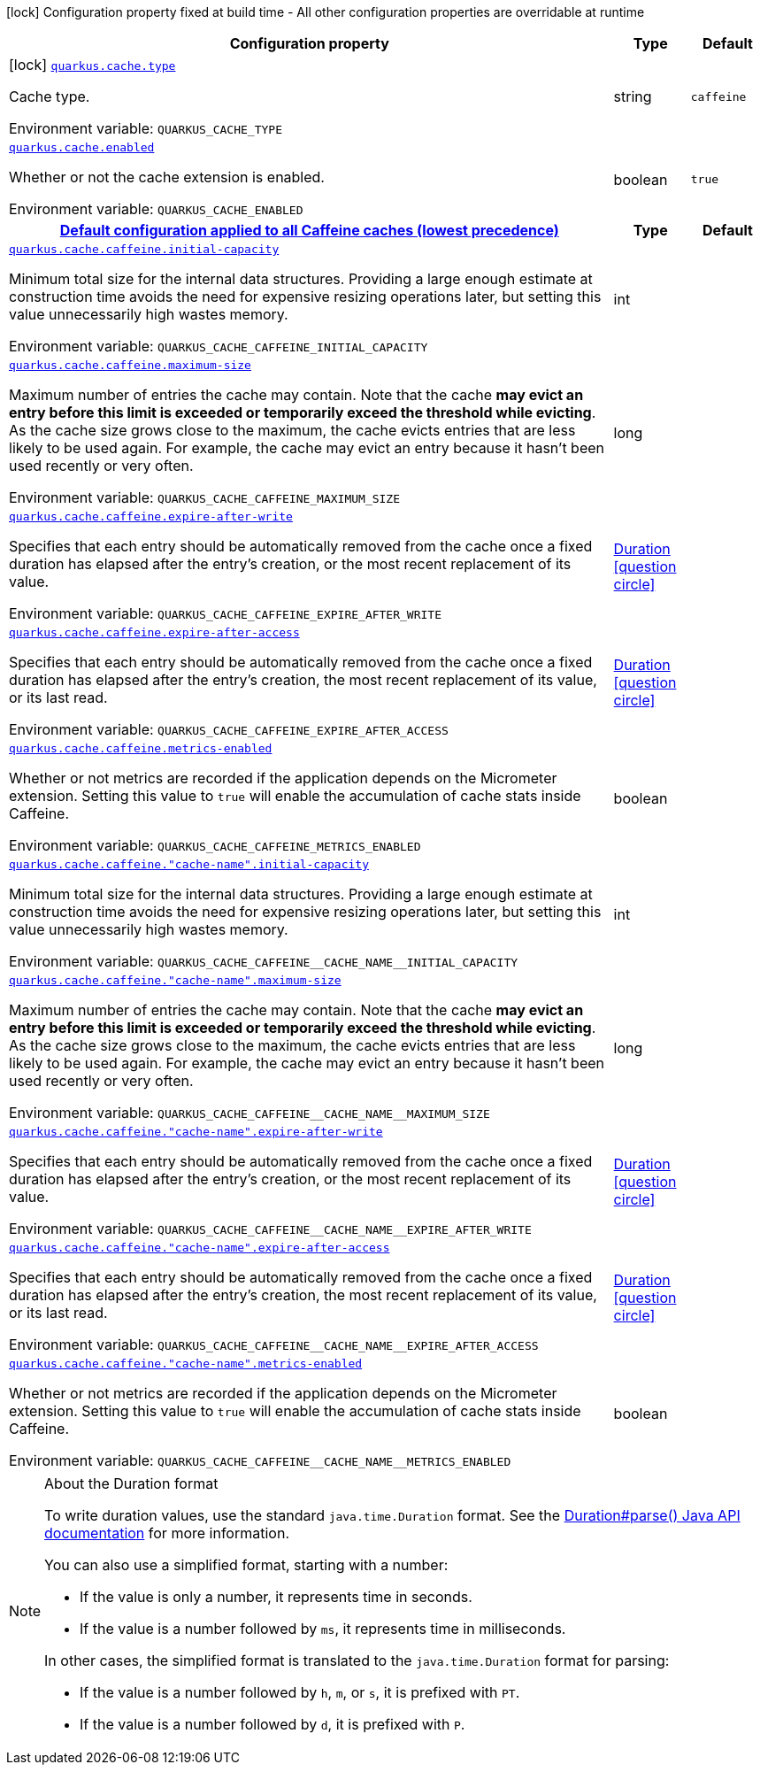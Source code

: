 :summaryTableId: quarkus-cache_quarkus-cache
[.configuration-legend]
icon:lock[title=Fixed at build time] Configuration property fixed at build time - All other configuration properties are overridable at runtime
[.configuration-reference.searchable, cols="80,.^10,.^10"]
|===

h|[.header-title]##Configuration property##
h|Type
h|Default

a|icon:lock[title=Fixed at build time] [[quarkus-cache_quarkus-cache-type]] [.property-path]##link:#quarkus-cache_quarkus-cache-type[`quarkus.cache.type`]##

[.description]
--
Cache type.


ifdef::add-copy-button-to-env-var[]
Environment variable: env_var_with_copy_button:+++QUARKUS_CACHE_TYPE+++[]
endif::add-copy-button-to-env-var[]
ifndef::add-copy-button-to-env-var[]
Environment variable: `+++QUARKUS_CACHE_TYPE+++`
endif::add-copy-button-to-env-var[]
--
|string
|`caffeine`

a| [[quarkus-cache_quarkus-cache-enabled]] [.property-path]##link:#quarkus-cache_quarkus-cache-enabled[`quarkus.cache.enabled`]##

[.description]
--
Whether or not the cache extension is enabled.


ifdef::add-copy-button-to-env-var[]
Environment variable: env_var_with_copy_button:+++QUARKUS_CACHE_ENABLED+++[]
endif::add-copy-button-to-env-var[]
ifndef::add-copy-button-to-env-var[]
Environment variable: `+++QUARKUS_CACHE_ENABLED+++`
endif::add-copy-button-to-env-var[]
--
|boolean
|`true`

h|[[quarkus-cache_section_quarkus-cache-caffeine]] [.section-name.section-level0]##link:#quarkus-cache_section_quarkus-cache-caffeine[Default configuration applied to all Caffeine caches (lowest precedence)]##
h|Type
h|Default

a| [[quarkus-cache_quarkus-cache-caffeine-initial-capacity]] [.property-path]##link:#quarkus-cache_quarkus-cache-caffeine-initial-capacity[`quarkus.cache.caffeine.initial-capacity`]##

[.description]
--
Minimum total size for the internal data structures. Providing a large enough estimate at construction time avoids the need for expensive resizing operations later, but setting this value unnecessarily high wastes memory.


ifdef::add-copy-button-to-env-var[]
Environment variable: env_var_with_copy_button:+++QUARKUS_CACHE_CAFFEINE_INITIAL_CAPACITY+++[]
endif::add-copy-button-to-env-var[]
ifndef::add-copy-button-to-env-var[]
Environment variable: `+++QUARKUS_CACHE_CAFFEINE_INITIAL_CAPACITY+++`
endif::add-copy-button-to-env-var[]
--
|int
|

a| [[quarkus-cache_quarkus-cache-caffeine-maximum-size]] [.property-path]##link:#quarkus-cache_quarkus-cache-caffeine-maximum-size[`quarkus.cache.caffeine.maximum-size`]##

[.description]
--
Maximum number of entries the cache may contain. Note that the cache *may evict an entry before this limit is exceeded or temporarily exceed the threshold while evicting*. As the cache size grows close to the maximum, the cache evicts entries that are less likely to be used again. For example, the cache may evict an entry because it hasn't been used recently or very often.


ifdef::add-copy-button-to-env-var[]
Environment variable: env_var_with_copy_button:+++QUARKUS_CACHE_CAFFEINE_MAXIMUM_SIZE+++[]
endif::add-copy-button-to-env-var[]
ifndef::add-copy-button-to-env-var[]
Environment variable: `+++QUARKUS_CACHE_CAFFEINE_MAXIMUM_SIZE+++`
endif::add-copy-button-to-env-var[]
--
|long
|

a| [[quarkus-cache_quarkus-cache-caffeine-expire-after-write]] [.property-path]##link:#quarkus-cache_quarkus-cache-caffeine-expire-after-write[`quarkus.cache.caffeine.expire-after-write`]##

[.description]
--
Specifies that each entry should be automatically removed from the cache once a fixed duration has elapsed after the entry's creation, or the most recent replacement of its value.


ifdef::add-copy-button-to-env-var[]
Environment variable: env_var_with_copy_button:+++QUARKUS_CACHE_CAFFEINE_EXPIRE_AFTER_WRITE+++[]
endif::add-copy-button-to-env-var[]
ifndef::add-copy-button-to-env-var[]
Environment variable: `+++QUARKUS_CACHE_CAFFEINE_EXPIRE_AFTER_WRITE+++`
endif::add-copy-button-to-env-var[]
--
|link:https://docs.oracle.com/en/java/javase/17/docs/api/java.base/java/time/Duration.html[Duration] link:#duration-note-anchor-{summaryTableId}[icon:question-circle[title=More information about the Duration format]]
|

a| [[quarkus-cache_quarkus-cache-caffeine-expire-after-access]] [.property-path]##link:#quarkus-cache_quarkus-cache-caffeine-expire-after-access[`quarkus.cache.caffeine.expire-after-access`]##

[.description]
--
Specifies that each entry should be automatically removed from the cache once a fixed duration has elapsed after the entry's creation, the most recent replacement of its value, or its last read.


ifdef::add-copy-button-to-env-var[]
Environment variable: env_var_with_copy_button:+++QUARKUS_CACHE_CAFFEINE_EXPIRE_AFTER_ACCESS+++[]
endif::add-copy-button-to-env-var[]
ifndef::add-copy-button-to-env-var[]
Environment variable: `+++QUARKUS_CACHE_CAFFEINE_EXPIRE_AFTER_ACCESS+++`
endif::add-copy-button-to-env-var[]
--
|link:https://docs.oracle.com/en/java/javase/17/docs/api/java.base/java/time/Duration.html[Duration] link:#duration-note-anchor-{summaryTableId}[icon:question-circle[title=More information about the Duration format]]
|

a| [[quarkus-cache_quarkus-cache-caffeine-metrics-enabled]] [.property-path]##link:#quarkus-cache_quarkus-cache-caffeine-metrics-enabled[`quarkus.cache.caffeine.metrics-enabled`]##

[.description]
--
Whether or not metrics are recorded if the application depends on the Micrometer extension. Setting this value to `true` will enable the accumulation of cache stats inside Caffeine.


ifdef::add-copy-button-to-env-var[]
Environment variable: env_var_with_copy_button:+++QUARKUS_CACHE_CAFFEINE_METRICS_ENABLED+++[]
endif::add-copy-button-to-env-var[]
ifndef::add-copy-button-to-env-var[]
Environment variable: `+++QUARKUS_CACHE_CAFFEINE_METRICS_ENABLED+++`
endif::add-copy-button-to-env-var[]
--
|boolean
|

a| [[quarkus-cache_quarkus-cache-caffeine-cache-name-initial-capacity]] [.property-path]##link:#quarkus-cache_quarkus-cache-caffeine-cache-name-initial-capacity[`quarkus.cache.caffeine."cache-name".initial-capacity`]##

[.description]
--
Minimum total size for the internal data structures. Providing a large enough estimate at construction time avoids the need for expensive resizing operations later, but setting this value unnecessarily high wastes memory.


ifdef::add-copy-button-to-env-var[]
Environment variable: env_var_with_copy_button:+++QUARKUS_CACHE_CAFFEINE__CACHE_NAME__INITIAL_CAPACITY+++[]
endif::add-copy-button-to-env-var[]
ifndef::add-copy-button-to-env-var[]
Environment variable: `+++QUARKUS_CACHE_CAFFEINE__CACHE_NAME__INITIAL_CAPACITY+++`
endif::add-copy-button-to-env-var[]
--
|int
|

a| [[quarkus-cache_quarkus-cache-caffeine-cache-name-maximum-size]] [.property-path]##link:#quarkus-cache_quarkus-cache-caffeine-cache-name-maximum-size[`quarkus.cache.caffeine."cache-name".maximum-size`]##

[.description]
--
Maximum number of entries the cache may contain. Note that the cache *may evict an entry before this limit is exceeded or temporarily exceed the threshold while evicting*. As the cache size grows close to the maximum, the cache evicts entries that are less likely to be used again. For example, the cache may evict an entry because it hasn't been used recently or very often.


ifdef::add-copy-button-to-env-var[]
Environment variable: env_var_with_copy_button:+++QUARKUS_CACHE_CAFFEINE__CACHE_NAME__MAXIMUM_SIZE+++[]
endif::add-copy-button-to-env-var[]
ifndef::add-copy-button-to-env-var[]
Environment variable: `+++QUARKUS_CACHE_CAFFEINE__CACHE_NAME__MAXIMUM_SIZE+++`
endif::add-copy-button-to-env-var[]
--
|long
|

a| [[quarkus-cache_quarkus-cache-caffeine-cache-name-expire-after-write]] [.property-path]##link:#quarkus-cache_quarkus-cache-caffeine-cache-name-expire-after-write[`quarkus.cache.caffeine."cache-name".expire-after-write`]##

[.description]
--
Specifies that each entry should be automatically removed from the cache once a fixed duration has elapsed after the entry's creation, or the most recent replacement of its value.


ifdef::add-copy-button-to-env-var[]
Environment variable: env_var_with_copy_button:+++QUARKUS_CACHE_CAFFEINE__CACHE_NAME__EXPIRE_AFTER_WRITE+++[]
endif::add-copy-button-to-env-var[]
ifndef::add-copy-button-to-env-var[]
Environment variable: `+++QUARKUS_CACHE_CAFFEINE__CACHE_NAME__EXPIRE_AFTER_WRITE+++`
endif::add-copy-button-to-env-var[]
--
|link:https://docs.oracle.com/en/java/javase/17/docs/api/java.base/java/time/Duration.html[Duration] link:#duration-note-anchor-{summaryTableId}[icon:question-circle[title=More information about the Duration format]]
|

a| [[quarkus-cache_quarkus-cache-caffeine-cache-name-expire-after-access]] [.property-path]##link:#quarkus-cache_quarkus-cache-caffeine-cache-name-expire-after-access[`quarkus.cache.caffeine."cache-name".expire-after-access`]##

[.description]
--
Specifies that each entry should be automatically removed from the cache once a fixed duration has elapsed after the entry's creation, the most recent replacement of its value, or its last read.


ifdef::add-copy-button-to-env-var[]
Environment variable: env_var_with_copy_button:+++QUARKUS_CACHE_CAFFEINE__CACHE_NAME__EXPIRE_AFTER_ACCESS+++[]
endif::add-copy-button-to-env-var[]
ifndef::add-copy-button-to-env-var[]
Environment variable: `+++QUARKUS_CACHE_CAFFEINE__CACHE_NAME__EXPIRE_AFTER_ACCESS+++`
endif::add-copy-button-to-env-var[]
--
|link:https://docs.oracle.com/en/java/javase/17/docs/api/java.base/java/time/Duration.html[Duration] link:#duration-note-anchor-{summaryTableId}[icon:question-circle[title=More information about the Duration format]]
|

a| [[quarkus-cache_quarkus-cache-caffeine-cache-name-metrics-enabled]] [.property-path]##link:#quarkus-cache_quarkus-cache-caffeine-cache-name-metrics-enabled[`quarkus.cache.caffeine."cache-name".metrics-enabled`]##

[.description]
--
Whether or not metrics are recorded if the application depends on the Micrometer extension. Setting this value to `true` will enable the accumulation of cache stats inside Caffeine.


ifdef::add-copy-button-to-env-var[]
Environment variable: env_var_with_copy_button:+++QUARKUS_CACHE_CAFFEINE__CACHE_NAME__METRICS_ENABLED+++[]
endif::add-copy-button-to-env-var[]
ifndef::add-copy-button-to-env-var[]
Environment variable: `+++QUARKUS_CACHE_CAFFEINE__CACHE_NAME__METRICS_ENABLED+++`
endif::add-copy-button-to-env-var[]
--
|boolean
|


|===

ifndef::no-duration-note[]
[NOTE]
[id=duration-note-anchor-quarkus-cache_quarkus-cache]
.About the Duration format
====
To write duration values, use the standard `java.time.Duration` format.
See the link:https://docs.oracle.com/en/java/javase/17/docs/api/java.base/java/time/Duration.html#parse(java.lang.CharSequence)[Duration#parse() Java API documentation] for more information.

You can also use a simplified format, starting with a number:

* If the value is only a number, it represents time in seconds.
* If the value is a number followed by `ms`, it represents time in milliseconds.

In other cases, the simplified format is translated to the `java.time.Duration` format for parsing:

* If the value is a number followed by `h`, `m`, or `s`, it is prefixed with `PT`.
* If the value is a number followed by `d`, it is prefixed with `P`.
====
endif::no-duration-note[]

:!summaryTableId: